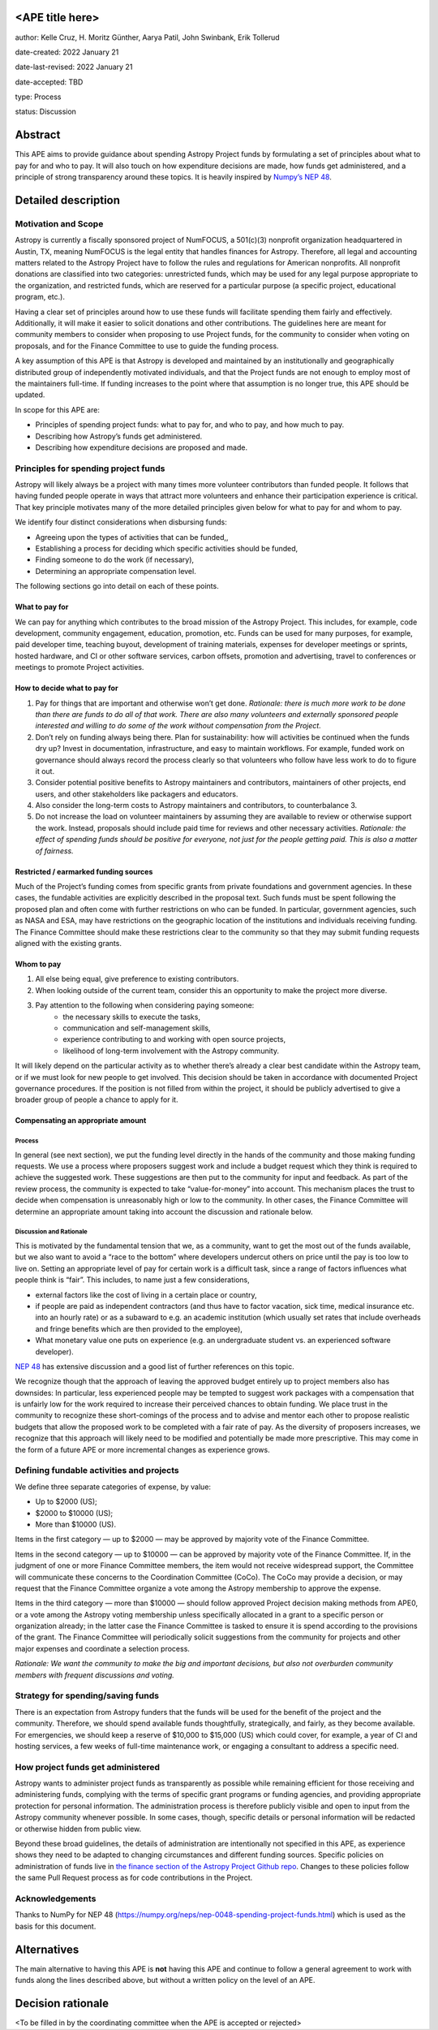 <APE title here>
================

author: Kelle Cruz, H. Moritz Günther, Aarya Patil, John Swinbank, Erik Tollerud

date-created: 2022 January 21

date-last-revised: 2022 January 21

date-accepted: TBD

type: Process

status: Discussion


Abstract
=========

This APE aims to provide guidance about spending Astropy Project funds by formulating a set of principles about what to pay for and who to pay. It will also touch on how expenditure decisions are made, how funds get administered, and a principle of strong transparency around these topics. It is heavily inspired by `Numpy’s NEP 48 <https://numpy.org/neps/nep-0048-spending-project-funds.html>`_.


Detailed description
====================

Motivation and Scope
--------------------

Astropy is currently a fiscally sponsored project of NumFOCUS, a 501(c)(3) nonprofit organization headquartered in Austin, TX, meaning NumFOCUS is the legal entity that handles finances for Astropy. Therefore, all legal and accounting matters related to the Astropy Project have to follow the rules and regulations for American nonprofits. All nonprofit donations are classified into two categories: unrestricted funds, which may be used for any legal purpose appropriate to the organization, and restricted funds, which are reserved for a particular purpose (a specific project, educational program, etc.).

Having a clear set of principles around how to use these funds will facilitate spending them fairly and effectively. Additionally, it will make it easier to solicit donations and other contributions. The guidelines here are meant for community members to consider when proposing to use Project funds, for the community to consider when voting on proposals, and for the Finance Committee to use to guide the funding process.

A key assumption of this APE is that Astropy is developed and maintained by an institutionally and geographically distributed group of independently motivated individuals, and that the Project funds are not enough to employ most of the maintainers full-time. If funding increases to the point where that assumption is no longer true, this APE should be updated.

In scope for this APE are:

* Principles of spending project funds: what to pay for, and who to pay, and how much to pay.
* Describing how Astropy’s funds get administered.
* Describing how expenditure decisions are proposed and made.


Principles for spending project funds
-------------------------------------

Astropy will likely always be a project with many times more volunteer contributors than funded people. It follows that having funded people operate in ways that attract more volunteers and enhance their participation experience is critical. That key principle motivates many of the more detailed principles given below for what to pay for and whom to pay.

We identify four distinct considerations when disbursing funds:

* Agreeing upon the types of activities that can be funded,,
* Establishing a process for deciding which specific activities should be funded,
* Finding someone to do the work (if necessary),
* Determining an appropriate compensation level.

The following sections go into detail on each of these points.

What to pay for
^^^^^^^^^^^^^^^
We can pay for anything which contributes to the broad mission of the Astropy Project. This includes, for example, code development, community engagement, education, promotion, etc. Funds can be used for many purposes, for example, paid developer time, teaching buyout, development of training materials, expenses for developer meetings or sprints, hosted hardware, and CI or other software services, carbon offsets, promotion and advertising, travel to conferences or meetings to promote Project activities.

How to decide what to pay for
^^^^^^^^^^^^^^^^^^^^^^^^^^^^^
1. Pay for things that are important and otherwise won’t get done. *Rationale: there is much more work to be done than there are funds to do all of that work. There are also many volunteers and externally sponsored people interested and willing to do some of the work without compensation from the Project.*
2. Don’t rely on funding always being there. Plan for sustainability: how will activities be continued when the funds dry up? Invest in documentation, infrastructure, and easy to maintain workflows. For example, funded work on governance should always record the process clearly so that volunteers who follow have less work to do to figure it out. 
3. Consider potential positive benefits to Astropy maintainers and contributors, maintainers of other projects, end users, and other stakeholders like packagers and educators. 
4. Also consider the long-term costs to Astropy maintainers and contributors, to counterbalance 3.
5. Do not increase the load on volunteer maintainers by assuming they are available to review or otherwise support the work. Instead, proposals should include paid time for reviews and other necessary activities. *Rationale: the effect of spending funds should be positive for everyone, not just for the people getting paid. This is also a matter of fairness.*

Restricted / earmarked funding sources
^^^^^^^^^^^^^^^^^^^^^^^^^^^^^^^^^^^^^^
Much of the Project’s funding comes from specific grants from private foundations and government agencies. In these cases, the fundable activities are explicitly described in the proposal text. Such funds must be spent following the proposed plan and often come with further restrictions on who can be funded. In particular, government agencies, such as NASA and ESA, may have restrictions on the geographic location of the institutions and individuals receiving funding. The Finance Committee should make these restrictions clear to the community so that they may submit funding requests aligned with the existing grants.

Whom to pay
^^^^^^^^^^^
1. All else being equal, give preference to existing contributors.
2. When looking outside of the current team, consider this an opportunity to make the project more diverse.
3. Pay attention to the following when considering paying someone:
    * the necessary skills to execute the tasks,
    * communication and self-management skills,
    * experience contributing to and working with open source projects,
    * likelihood of long-term involvement with the Astropy community.

It will likely depend on the particular activity as to whether there’s already a clear best candidate within the Astropy team, or if we must look for new people to get involved. This decision should be taken in accordance with documented Project governance procedures. If the position is not filled from within the project, it should be publicly advertised to give a broader group of people a chance to apply for it.

Compensating an appropriate amount 
^^^^^^^^^^^^^^^^^^^^^^^^^^^^^^^^^^
Process
+++++++
In general (see next section), we put the funding level directly in the hands of the community and those making funding requests. We use a process where proposers suggest work and include a budget request which they think is required to achieve the suggested work. These suggestions are then put to the community for input and feedback. As part of the review process, the community is expected to take “value-for-money” into account. This mechanism places the trust to decide when compensation is unreasonably high or low to the community. In other cases, the Finance Committee will determine an appropriate amount taking into account the discussion and rationale below.

Discussion and Rationale
++++++++++++++++++++++++
This is motivated by the fundamental tension that we, as a community, want to get the most out of the funds available, but we also want to avoid a “race to the bottom” where developers undercut others on price until the pay is too low to live on.
Setting an appropriate level of pay for certain work is a difficult task, since a range of factors influences what people think is “fair”. This includes, to name just a few considerations,

* external factors like the cost of living in a certain place or country, 
* if people are paid as independent contractors (and thus have to factor vacation, sick time, medical insurance etc. into an hourly rate) or as a subaward to e.g. an academic institution (which usually set rates that include overheads and fringe benefits which are then provided  to the employee),
* What monetary value one puts on experience (e.g. an undergraduate student vs. an experienced software developer).

`NEP 48 <https://numpy.org/neps/nep-0048-spending-project-funds.html>`_ has extensive discussion and a good list of further references on this topic.

We recognize though that the approach of leaving the approved budget entirely up to project members also has downsides: In particular, less experienced people may be tempted to suggest work packages with a compensation that is unfairly low for the work required to increase their perceived chances to obtain funding. We place trust in the community to recognize these short-comings of the process and to advise and mentor each other to propose realistic budgets that allow the proposed work to be completed with a fair rate of pay. As the diversity of proposers increases, we recognize that this approach will likely need to be modified and potentially be made more prescriptive. This may come in the form of a future APE or more incremental changes as experience grows.

Defining fundable activities and projects
-----------------------------------------
We define three separate categories of expense, by value:

* Up to $2000 (US);
* $2000 to $10000 (US);
* More than $10000 (US).

Items in the first category — up to $2000 — may be approved by majority vote of the Finance Committee.

Items in the second category — up to $10000 — can be approved by majority vote of the Finance Committee. If, in the judgment of one or more Finance Committee members, the item would not receive widespread support, the Committee will communicate these concerns to the Coordination Committee (CoCo). The CoCo may provide a decision, or may request that the Finance Committee organize a vote among the Astropy membership to approve the expense.

Items in the third category — more than $10000 — should follow approved Project decision making methods from APE0, or a vote among the Astropy voting membership unless specifically allocated in a grant to a specific person or organization already; in the latter case the Finance Committee is tasked to ensure it is spend according to the provisions of the grant. The Finance Committee will periodically solicit suggestions from the community for projects and other major expenses and coordinate a selection process.

*Rationale: We want the community to make the big and important decisions, but also not overburden community members with frequent discussions and voting.*

Strategy for spending/saving funds
----------------------------------
There is an expectation from Astropy funders that the funds will be used for the benefit of the project and the community. Therefore, we should spend available funds thoughtfully, strategically, and fairly, as they become available. For emergencies, we should keep a reserve of $10,000 to $15,000 (US) which could cover, for example, a year of CI and hosting services, a few weeks of full-time maintenance work, or engaging a consultant to address a specific need.

How project funds get administered
-----------------------------------
Astropy wants to administer project funds as transparently as possible while remaining efficient for those receiving and administering funds, complying with the terms of specific grant programs or funding agencies, and providing appropriate protection for personal information.  The administration process is therefore publicly visible and open to input from the Astropy community whenever possible. In some cases, though, specific details or personal information will be redacted or otherwise hidden from public view.

Beyond these broad guidelines, the details of administration are intentionally not specified in this APE, as experience shows they need to be adapted to changing circumstances and different funding sources. Specific policies on administration of funds live in `the finance section of the Astropy Project Github repo <https://github.com/astropy/astropy-project/tree/main/finance>`_. Changes to these policies follow the same Pull Request process as for code contributions in the Project.

Acknowledgements
-----------------
Thanks to NumPy for NEP 48 (https://numpy.org/neps/nep-0048-spending-project-funds.html) which is used as the basis for this document.


Alternatives
============

The main alternative to having this APE is **not** having this APE and continue to follow a general agreement to work with funds along the lines described above, but without a written policy on the level of an APE.


Decision rationale
==================

<To be filled in by the coordinating committee when the APE is accepted or rejected>
